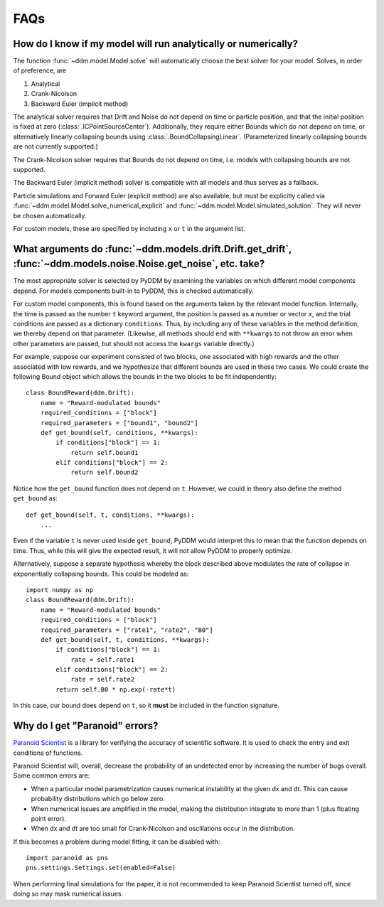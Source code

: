 FAQs
====

How do I know if my model will run analytically or numerically?
---------------------------------------------------------------

The function :func:`~ddm.model.Model.solve` will automatically choose the best
solver for your model.  Solves, in order of preference, are

1. Analytical
2. Crank-Nicolson
3. Backward Euler (implicit method)

The analytical solver requires that Drift and Noise do not depend on
time or particle position, and that the initial position is fixed at
zero (:class:`.ICPointSourceCenter`).  Additionally, they require either Bounds
which do not depend on time, or alternatively linearly collapsing
bounds using :class:`.BoundCollapsingLinear`.  (Parameterized linearly
collapsing bounds are not currently supported.)

The Crank-Nicolson solver requires that Bounds do not depend on time,
i.e. models with collapsing bounds are not supported.

The Backward Euler (implicit method) solver is compatible with all
models and thus serves as a fallback.

Particle simulations and Forward Euler (explicit method) are also
available, but must be explicitly called via
:func:`~ddm.model.Model.solve_numerical_explicit` and
:func:`~ddm.model.Model.simulated_solution`.  They will never be chosen
automatically.

For custom models, these are specified by including ``x`` or ``t`` in
the argument list.


What arguments do :func:`~ddm.models.drift.Drift.get_drift`, :func:`~ddm.models.noise.Noise.get_noise`, etc. take?
------------------------------------------------------------------------------------------------------------------

The most appropriate solver is selected by PyDDM by examining the
variables on which different model components depend.  For models
components built-in to PyDDM, this is checked automatically.

For custom model components, this is found based on the arguments
taken by the relevant model function.  Internally, the time is passed
as the number ``t`` keyword argument, the position is passed as a
number or vector ``x``, and the trial conditions are passed as a
dictionary ``conditions``.  Thus, by including any of these variables
in the method definition, we thereby depend on that parameter.
(Likewise, all methods should end with ``**kwargs`` to not throw an
error when other parameters are passed, but should not access the
``kwargs`` variable directly.)

For example, suppose our experiment consisted of two blocks, one
associated with high rewards and the other associated with low
rewards, and we hypothesize that different bounds are used in these
two cases.  We could create the following Bound object which allows
the bounds in the two blocks to be fit independently::

  class BoundReward(ddm.Drift):
      name = "Reward-modulated bounds"
      required_conditions = ["block"]
      required_parameters = ["bound1", "bound2"]
      def get_bound(self, conditions, **kwargs):
          if conditions["block"] == 1:
              return self.bound1
          elif conditions["block"] == 2:
              return self.bound2

Notice how the ``get_bound`` function does not depend on ``t``.
However, we could in theory also define the method ``get_bound`` as::

  def get_bound(self, t, conditions, **kwargs):
      ...

Even if the variable ``t`` is never used inside ``get_bound``, PyDDM
would interpret this to mean that the function depends on time.  Thus,
while this will give the expected result, it will not allow PyDDM to
properly optimize.

Alternatively, suppose a separate hypothesis whereby the block
described above modulates the rate of collapse in exponentially
collapsing bounds.  This could be modeled as::

  import numpy as np
  class BoundReward(ddm.Drift):
      name = "Reward-modulated bounds"
      required_conditions = ["block"]
      required_parameters = ["rate1", "rate2", "B0"]
      def get_bound(self, t, conditions, **kwargs):
          if conditions["block"] == 1:
              rate = self.rate1
          elif conditions["block"] == 2:
              rate = self.rate2
          return self.B0 * np.exp(-rate*t)

In this case, our bound does depend on ``t``, so it **must** be
included in the function signature.

Why do I get "Paranoid" errors?
-------------------------------

`Paranoid Scientist <http://paranoid-scientist.readthedocs.io>`_ is a
library for verifying the accuracy of scientific software.  It is used
to check the entry and exit conditions of functions.

Paranoid Scientist will, overall, decrease the probability of an
undetected error by increasing the number of bugs overall.  Some
common errors are:

- When a particular model parametrization causes numerical instability
  at the given dx and dt.  This can cause probability distributions
  which go below zero.
- When numerical issues are amplified in the model, making the
  distribution integrate to more than 1 (plus floating point error).
- When dx and dt are too small for Crank-Nicolson and oscillations
  occur in the distribution.

If this becomes a problem during model fitting, it can be disabled
with::

  import paranoid as pns
  pns.settings.Settings.set(enabled=False)

When performing final simulations for the paper, it is not recommended
to keep Paranoid Scientist turned off, since doing so may mask
numerical issues.

